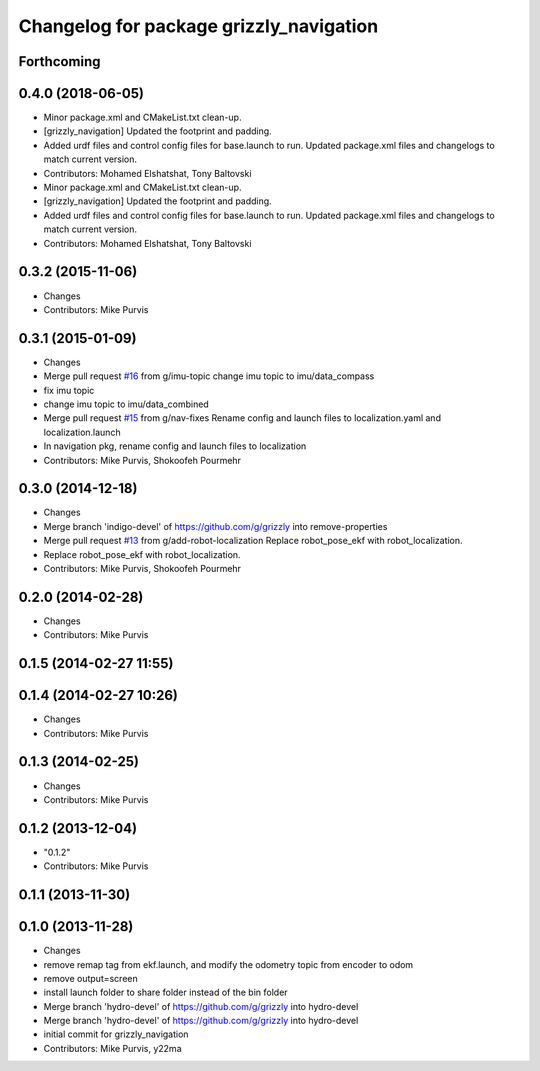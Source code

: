^^^^^^^^^^^^^^^^^^^^^^^^^^^^^^^^^^^^^^^^
Changelog for package grizzly_navigation
^^^^^^^^^^^^^^^^^^^^^^^^^^^^^^^^^^^^^^^^

Forthcoming
-----------

0.4.0 (2018-06-05)
------------------
* Minor package.xml and CMakeList.txt clean-up.
* [grizzly_navigation] Updated the footprint and padding.
* Added urdf files and control config files for base.launch to run. Updated package.xml files and changelogs to match current version.
* Contributors: Mohamed Elshatshat, Tony Baltovski
* Minor package.xml and CMakeList.txt clean-up.
* [grizzly_navigation] Updated the footprint and padding.
* Added urdf files and control config files for base.launch to run. Updated package.xml files and changelogs to match current version.
* Contributors: Mohamed Elshatshat, Tony Baltovski

0.3.2 (2015-11-06)
------------------
* Changes
* Contributors: Mike Purvis

0.3.1 (2015-01-09)
------------------
* Changes
* Merge pull request `#16 <https://github.com/g/grizzly/issues/16>`_ from g/imu-topic
  change imu topic to imu/data_compass
* fix imu topic
* change imu topic to imu/data_combined
* Merge pull request `#15 <https://github.com/g/grizzly/issues/15>`_ from g/nav-fixes
  Rename config and launch files to localization.yaml and localization.launch
* In navigation pkg, rename config and launch files to localization
* Contributors: Mike Purvis, Shokoofeh Pourmehr

0.3.0 (2014-12-18)
------------------
* Changes
* Merge branch 'indigo-devel' of https://github.com/g/grizzly into remove-properties
* Merge pull request `#13 <https://github.com/g/grizzly/issues/13>`_ from g/add-robot-localization
  Replace robot_pose_ekf with robot_localization.
* Replace robot_pose_ekf with robot_localization.
* Contributors: Mike Purvis, Shokoofeh Pourmehr

0.2.0 (2014-02-28)
------------------
* Changes
* Contributors: Mike Purvis

0.1.5 (2014-02-27 11:55)
------------------------

0.1.4 (2014-02-27 10:26)
------------------------
* Changes
* Contributors: Mike Purvis

0.1.3 (2014-02-25)
------------------
* Changes
* Contributors: Mike Purvis

0.1.2 (2013-12-04)
------------------
* "0.1.2"
* Contributors: Mike Purvis

0.1.1 (2013-11-30)
------------------

0.1.0 (2013-11-28)
------------------
* Changes
* remove remap tag from ekf.launch, and modify the odometry topic from encoder to odom
* remove output=screen
* install launch folder to share folder instead of the bin folder
* Merge branch 'hydro-devel' of https://github.com/g/grizzly into hydro-devel
* Merge branch 'hydro-devel' of https://github.com/g/grizzly into hydro-devel
* initial commit for grizzly_navigation
* Contributors: Mike Purvis, y22ma
